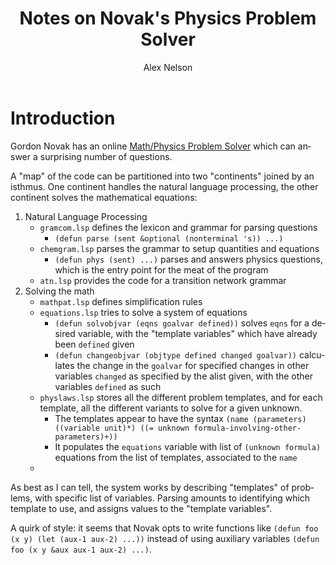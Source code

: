 #+TITLE: Notes on Novak's Physics Problem Solver
#+AUTHOR: Alex Nelson
#+EMAIL: pqnelson@gmail.com
#+LANGUAGE: en
#+OPTIONS: H:5
#+HTML_DOCTYPE: html5
# Created Sunday November 29, 2020 at  6:45PM

* Introduction

Gordon Novak has an online [[https://www.cs.utexas.edu/users/novak/cgi/physdemod.cgi][Math/Physics Problem Solver]] which can answer
a surprising number of questions.

A "map" of the code can be partitioned into two "continents" joined by
an isthmus. One continent handles the natural language processing, the
other continent solves the mathematical equations:

1. Natural Language Processing
   - ~gramcom.lsp~ defines the lexicon and grammar for parsing questions
     - =(defun parse (sent &optional (nonterminal 's)) ...)=
   - ~chemgram.lsp~ parses the grammar to setup quantities and equations
     - ~(defun phys (sent) ...)~ parses and answers physics questions,
       which is the entry point for the meat of the program
   - ~atn.lsp~ provides the code for a transition network grammar
2. Solving the math
   - ~mathpat.lsp~ defines simplification rules
   - ~equations.lsp~ tries to solve a system of equations
     + ~(defun solvobjvar (eqns goalvar defined))~ solves =eqns= for a
       desired variable, with the "template variables" which have
       already been =defined= given
     + =(defun changeobjvar (objtype defined changed goalvar))=
       calculates the change in the =goalvar= for specified changes in
       other variables =changed= as specified by the alist given, with
       the other variables =defined= as such
   - ~physlaws.lsp~ stores all the different problem templates, and for
     each template, all the different variants to solve for a given
     unknown.
     + The templates appear to have the syntax ~(name (parameters) ((variable unit)*) ((= unknown formula-involving-other-parameters)+))~
     + It populates the ~equations~ variable with list of =(unknown formula)=
       equations from the list of templates, associated to the =name=
   - 
     

As best as I can tell, the system works by describing "templates" of
problems, with specific list of variables. Parsing amounts to
identifying which template to use, and assigns values to the "template
variables". 

A quirk of style: it seems that Novak opts to write functions like
=(defun foo (x y) (let (aux-1 aux-2) ...))= instead of using auxiliary
variables =(defun foo (x y &aux aux-1 aux-2) ...)=.


